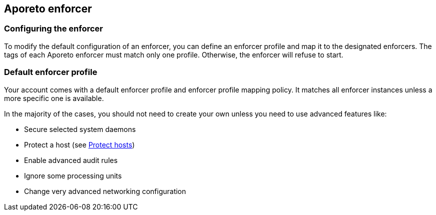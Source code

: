 == Aporeto enforcer

//'''
//
//title: Aporeto enforcer
//type: single
//url: "/3.14/reference/components/enforcer/"
//weight: 20
//menu:
//  3.14:
//    parent: "components"
//    identifier: "enforcer-config"
//
//'''

[.task]
=== Configuring the enforcer

To modify the default configuration of an enforcer, you can define an enforcer profile and map it to the designated enforcers.
The tags of each Aporeto enforcer must match only one profile.
Otherwise, the enforcer will refuse to start.

=== Default enforcer profile

Your account comes with a default enforcer profile and enforcer profile mapping policy.
It matches all enforcer instances unless a more specific one is available.

In the majority of the cases, you should not need to create your own unless you need to use advanced features like:

* Secure selected system daemons
* Protect a host (see xref:../../secure/secure-hosts.adoc[Protect hosts])
* Enable advanced audit rules
* Ignore some processing units
* Change very advanced networking configuration
